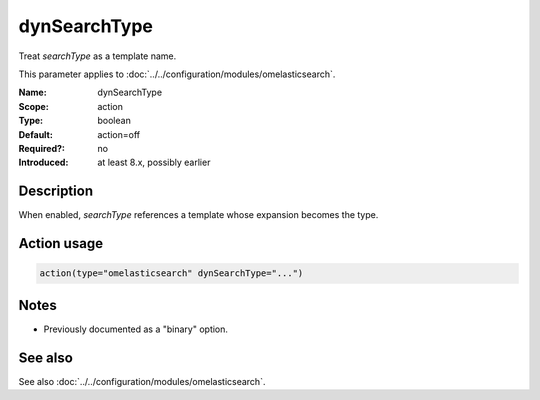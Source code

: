 .. _param-omelasticsearch-dynsearchtype:
.. _omelasticsearch.parameter.module.dynsearchtype:

dynSearchType
=============

.. index::
   single: omelasticsearch; dynSearchType
   single: dynSearchType

.. summary-start

Treat `searchType` as a template name.

.. summary-end

This parameter applies to :doc:`../../configuration/modules/omelasticsearch`.

:Name: dynSearchType
:Scope: action
:Type: boolean
:Default: action=off
:Required?: no
:Introduced: at least 8.x, possibly earlier

Description
-----------
When enabled, `searchType` references a template whose expansion becomes the type.

Action usage
------------
.. _param-omelasticsearch-action-dynsearchtype:
.. _omelasticsearch.parameter.action.dynsearchtype:
.. code-block:: rsyslog

   action(type="omelasticsearch" dynSearchType="...")

Notes
-----
- Previously documented as a "binary" option.

See also
--------
See also :doc:`../../configuration/modules/omelasticsearch`.
